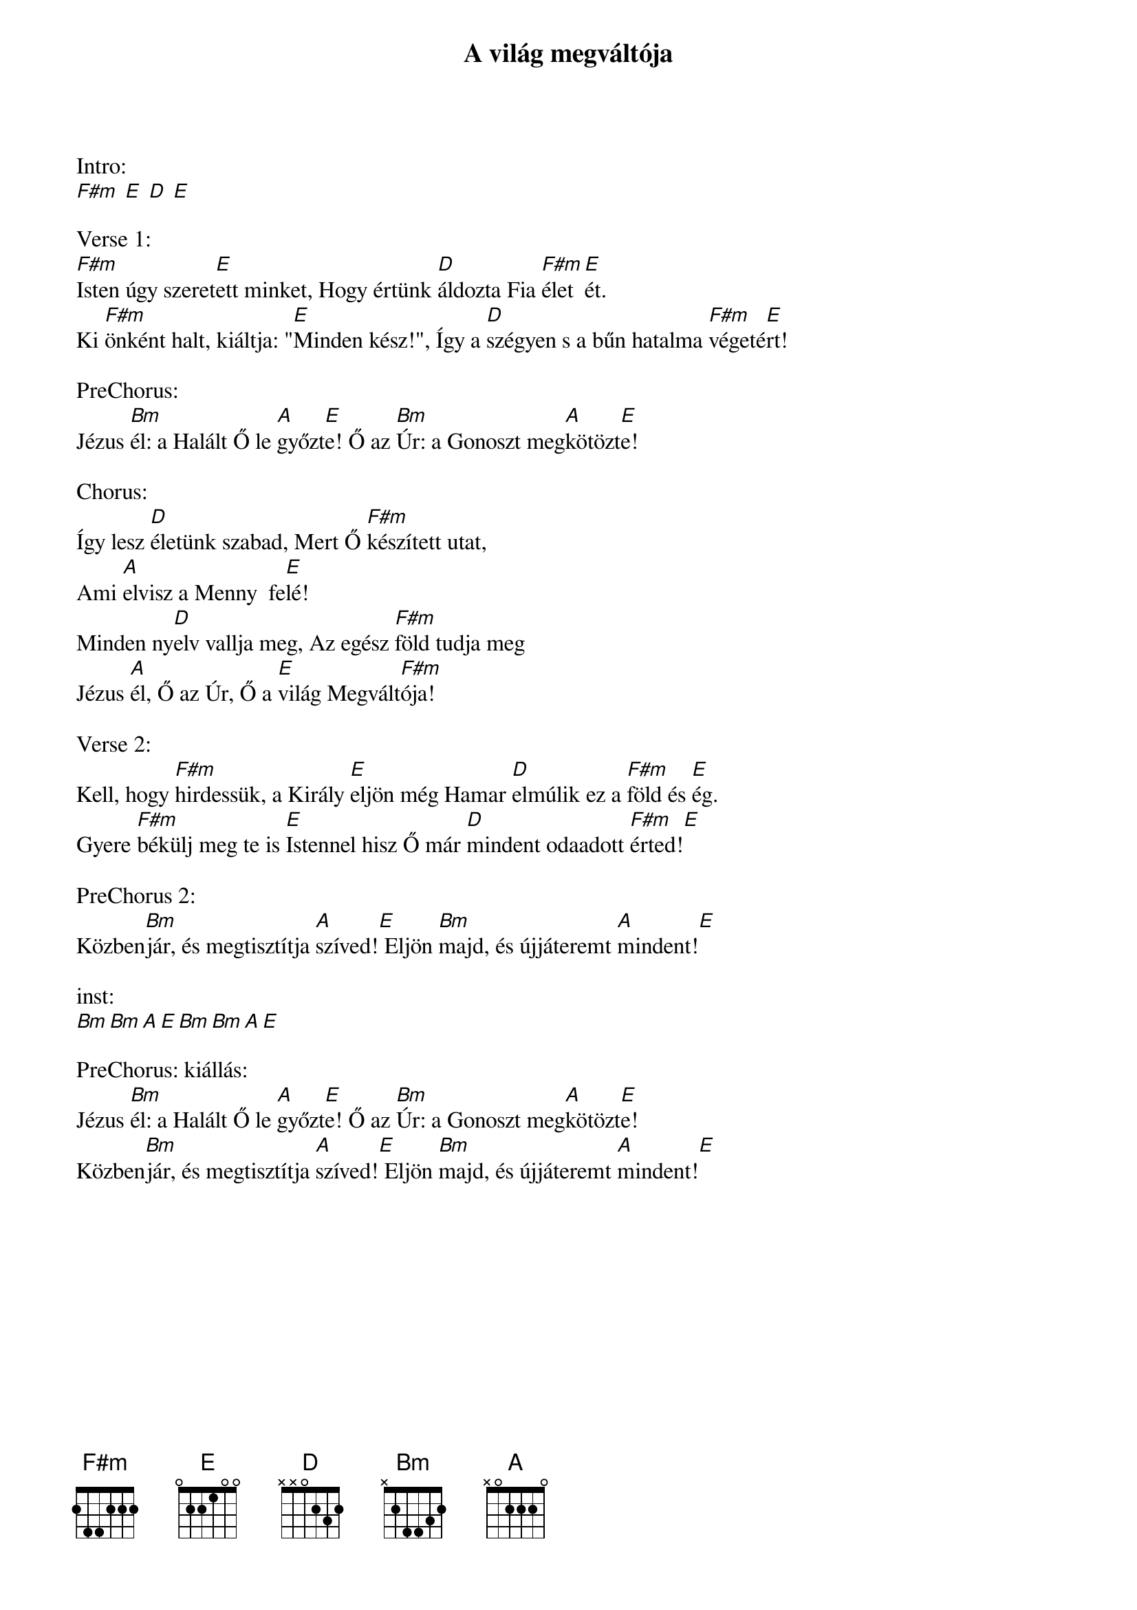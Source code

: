 {title: A világ megváltója}
{key: A}
{tempo: }
{time: 4/4}
{duration: 0}


Intro:
[F#m] [E] [D] [E]

Verse 1:
[F#m]Isten úgy szeret[E]ett minket, Hogy értünk [D]áldozta Fia [F#m]élet[E]ét.
Ki [F#m]önként halt, kiáltja: "[E]Minden kész!", Így a [D]szégyen s a bűn hatalma [F#m]végeté[E]rt!

PreChorus:
Jézus [Bm]él: a Halált Ő le [A]győzt[E]e! Ő az [Bm]Úr: a Gonoszt meg[A]kötözt[E]e!

Chorus:
Így lesz [D]életünk szabad, Mert Ő [F#m]készített utat,
Ami [A]elvisz a Menny  fe[E]lé!
Minden ny[D]elv vallja meg, Az egész [F#m]föld tudja meg
Jézus [A]él, Ő az Úr, Ő a [E]világ Megvált[F#m]ója!

Verse 2:
Kell, hogy [F#m]hirdessük, a Király [E]eljön még Hamar [D]elmúlik ez a [F#m]föld és [E]ég.
Gyere [F#m]békülj meg te is [E]Istennel hisz Ő már [D]mindent odaadott [F#m]érted![E]

PreChorus 2:
Közben[Bm]jár, és megtisztítja [A]szíved![E] Eljön [Bm]majd, és újjáteremt [A]mindent![E]

inst:
[Bm][Bm][A][E][Bm][Bm][A][E]

PreChorus: kiállás:
Jézus [Bm]él: a Halált Ő le [A]győzt[E]e! Ő az [Bm]Úr: a Gonoszt meg[A]kötözt[E]e!
Közben[Bm]jár, és megtisztítja [A]szíved![E] Eljön [Bm]majd, és újjáteremt [A]mindent![E]